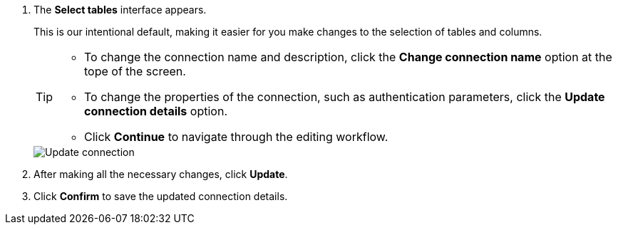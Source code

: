 . The *Select tables* interface appears.
+
This is our intentional default, making it easier for you make changes to the selection of tables and columns.
+
[TIP]
====
* To change the connection name and description, click the *Change connection name* option at the tope of the screen.
* To change the properties of the connection, such as authentication parameters, click the *Update connection details* option.
* Click *Continue* to navigate through the editing workflow.
====
+
image::connection-update.png[Update connection]

. After making all the necessary changes, click *Update*.

. Click *Confirm* to save the updated connection details.
